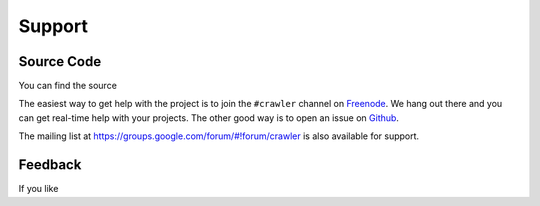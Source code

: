 =======
Support
=======

Source Code 
-----------
You can find the source

The easiest way to get help with the project is to join the ``#crawler``
channel on Freenode_. We hang out there and you can get real-time help with
your projects.  The other good way is to open an issue on Github_.

The mailing list at https://groups.google.com/forum/#!forum/crawler is also available for support.

.. _Freenode: irc://freenode.net
.. _Github: http://github.com/example/crawler/issues


Feedback
--------
If you like